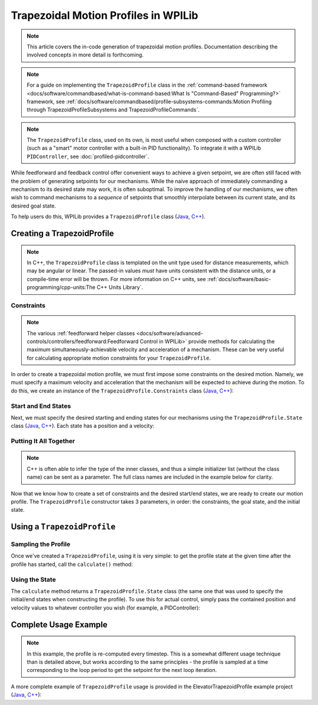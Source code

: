 Trapezoidal Motion Profiles in WPILib
=====================================

.. todo:: link to conceptual motion profiling article

.. note:: This article covers the in-code generation of trapezoidal motion profiles.  Documentation describing the involved concepts in more detail is forthcoming.

.. note:: For a guide on implementing the ``TrapezoidProfile`` class in the :ref:`command-based framework <docs/software/commandbased/what-is-command-based:What Is "Command-Based" Programming?>` framework, see :ref:`docs/software/commandbased/profile-subsystems-commands:Motion Profiling through TrapezoidProfileSubsystems and TrapezoidProfileCommands`.

.. note:: The ``TrapezoidProfile`` class, used on its own, is most useful when composed with a custom controller (such as a "smart" motor controller with a built-in PID functionality).  To integrate it with a WPILib ``PIDController``, see :doc:`profiled-pidcontroller`.

While feedforward and feedback control offer convenient ways to achieve a given setpoint, we are often still faced with the problem of generating setpoints for our mechanisms.  While the naive approach of immediately commanding a mechanism to its desired state may work, it is often suboptimal.  To improve the handling of our mechanisms, we often wish to command mechanisms to a *sequence* of setpoints that smoothly interpolate between its current state, and its desired goal state.

To help users do this, WPILib provides a ``TrapezoidProfile`` class (`Java <https://github.wpilib.org/allwpilib/docs/beta/java/edu/wpi/first/math/trajectory/TrapezoidProfile.html>`__, `C++ <https://github.wpilib.org/allwpilib/docs/beta/cpp/classfrc_1_1_trapezoid_profile.html>`__).

Creating a TrapezoidProfile
---------------------------

.. note:: In C++, the ``TrapezoidProfile`` class is templated on the unit type used for distance measurements, which may be angular or linear.  The passed-in values *must* have units consistent with the distance units, or a compile-time error will be thrown.  For more information on C++ units, see :ref:`docs/software/basic-programming/cpp-units:The C++ Units Library`.

Constraints
^^^^^^^^^^^

.. note:: The various :ref:`feedforward helper classes <docs/software/advanced-controls/controllers/feedforward:Feedforward Control in WPILib>` provide methods for calculating the maximum simultaneously-achievable velocity and acceleration of a mechanism.  These can be very useful for calculating appropriate motion constraints for your ``TrapezoidProfile``.

In order to create a trapezoidal motion profile, we must first impose some constraints on the desired motion.  Namely, we must specify a maximum velocity and acceleration that the mechanism will be expected to achieve during the motion.  To do this, we create an instance of the ``TrapezoidProfile.Constraints`` class (`Java <https://github.wpilib.org/allwpilib/docs/beta/java/edu/wpi/first/math/trajectory/TrapezoidProfile.Constraints.html>`__, `C++ <https://github.wpilib.org/allwpilib/docs/beta/cpp/classfrc_1_1_trapezoid_profile_1_1_constraints.html>`__):

.. tabs::

  .. code-tab:: java

    // Creates a new set of trapezoidal motion profile constraints
    // Max velocity of 10 meters per second
    // Max acceleration of 20 meters per second squared
    new TrapezoidProfile.Constraints(10, 20);

  .. code-tab:: c++

    // Creates a new set of trapezoidal motion profile constraints
    // Max velocity of 10 meters per second
    // Max acceleration of 20 meters per second squared
    frc::TrapezoidProfile<units::meters>::Constraints{10_mps, 20_mps_sq};

Start and End States
^^^^^^^^^^^^^^^^^^^^

Next, we must specify the desired starting and ending states for our mechanisms using the ``TrapezoidProfile.State`` class (`Java <https://github.wpilib.org/allwpilib/docs/beta/java/edu/wpi/first/math/trajectory/TrapezoidProfile.State.html>`__, `C++ <https://github.wpilib.org/allwpilib/docs/beta/cpp/classfrc_1_1_trapezoid_profile_1_1_state.html>`__).  Each state has a position and a velocity:

.. tabs::

  .. code-tab:: java

    // Creates a new state with a position of 5 meters
    // and a velocity of 0 meters per second
    new TrapezoidProfile.State(5, 0);

  .. code-tab:: c++

    // Creates a new state with a position of 5 meters
    // and a velocity of 0 meters per second
    frc::TrapezoidProfile<units::meters>::State{5_m, 0_mps};

Putting It All Together
^^^^^^^^^^^^^^^^^^^^^^^

.. note:: C++ is often able to infer the type of the inner classes, and thus a simple initializer list (without the class name) can be sent as a parameter.  The full class names are included in the example below for clarity.

Now that we know how to create a set of constraints and the desired start/end states, we are ready to create our motion profile.  The ``TrapezoidProfile`` constructor takes 3 parameters, in order: the constraints, the goal state, and the initial state.

.. tabs::

  .. code-tab:: java

    // Creates a new TrapezoidProfile
    // Profile will have a max vel of 5 meters per second
    // Profile will have a max acceleration of 10 meters per second squared
    // Profile will end stationary at 5 meters
    // Profile will start stationary at zero position
    TrapezoidProfile profile = new TrapezoidProfile(new TrapezoidProfile.Constraints(5, 10),
                                                    new TrapezoidProfile.State(5, 0),
                                                    new TrapezoidProfile.State(0, 0));

  .. code-tab:: c++

    // Creates a new TrapezoidProfile
    // Profile will have a max vel of 5 meters per second
    // Profile will have a max acceleration of 10 meters per second squared
    // Profile will end stationary at 5 meters
    // Profile will start stationary at zero position
    frc::TrapezoidProfile<units::meters> profile{
      frc::TrapezoidProfile<units::meters>::Constraints{5_mps, 10_mps_sq},
      frc::TrapezoidProfile<units::meters>::State{5_m, 0_mps},
      frc::TrapezoidProfile<units::meters>::State{0_m, 0_mps}};

Using a ``TrapezoidProfile``
----------------------------

Sampling the Profile
^^^^^^^^^^^^^^^^^^^^

Once we've created a ``TrapezoidProfile``, using it is very simple: to get the profile state at the given time after the profile has started, call the ``calculate()`` method:

.. tabs::

  .. code-tab:: java

    // Returns the motion profile state after 5 seconds of motion
    profile.calculate(5);

  .. code-tab:: c++

    // Returns the motion profile state after 5 seconds of motion
    profile.Calculate(5_s);

Using the State
^^^^^^^^^^^^^^^

The ``calculate`` method returns a ``TrapezoidProfile.State`` class (the same one that was used to specify the initial/end states when constructing the profile).  To use this for actual control, simply pass the contained position and velocity values to whatever controller you wish (for example, a PIDController):

.. tabs::

  .. code-tab:: java

    var setpoint = profile.calculate(elapsedTime);
    controller.calculate(encoder.getDistance(), setpoint.position);

  .. code-tab:: c++

    auto setpoint = profile.Calculate(elapsedTime);
    controller.Calculate(encoder.GetDistance(), setpoint.position.value());

Complete Usage Example
----------------------

.. note:: In this example, the profile is re-computed every timestep.  This is a somewhat different usage technique than is detailed above, but works according to the same principles - the profile is sampled at a time corresponding to the loop period to get the setpoint for the next loop iteration.

A more complete example of ``TrapezoidProfile`` usage is provided in the ElevatorTrapezoidProfile example project (`Java <https://github.com/wpilibsuite/allwpilib/tree/main/wpilibjExamples/src/main/java/edu/wpi/first/wpilibj/examples/elevatortrapezoidprofile>`__, `C++ <https://github.com/wpilibsuite/allwpilib/tree/main/wpilibcExamples/src/main/cpp/examples/ElevatorTrapezoidProfile/cpp>`__):

.. tabs::

  .. group-tab:: Java

    .. remoteliteralinclude:: https://raw.githubusercontent.com/wpilibsuite/allwpilib/v2023.1.1-beta-7/wpilibjExamples/src/main/java/edu/wpi/first/wpilibj/examples/elevatortrapezoidprofile/Robot.java
      :language: java
      :lines: 5-
      :linenos:
      :lineno-start: 5

  .. group-tab:: C++

    .. remoteliteralinclude:: https://raw.githubusercontent.com/wpilibsuite/allwpilib/v2023.1.1-beta-7/wpilibcExamples/src/main/cpp/examples/ElevatorTrapezoidProfile/cpp/Robot.cpp
      :language: c++
      :lines: 5-
      :linenos:
      :lineno-start: 5
